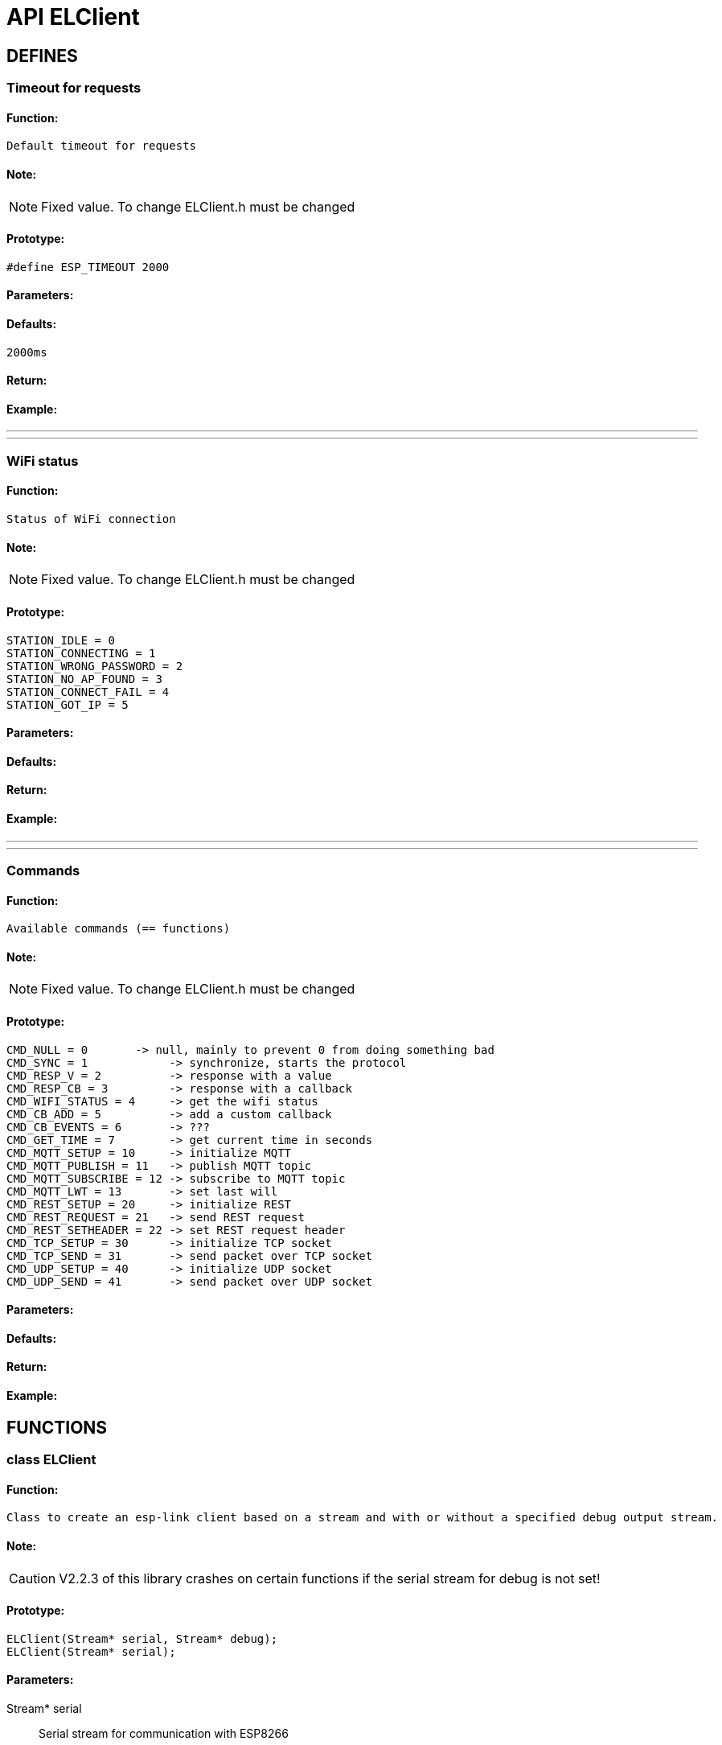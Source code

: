 ifdef::env-github[]
:tip-caption: :bulb:
:note-caption: :information_source:
:important-caption: :heavy_exclamation_mark:
:caution-caption: :fire:
:warning-caption: :warning:
endif::[]
= API ELClient

anchor:bookmark-b[]

== DEFINES
=== Timeout for requests
==== Function:
 Default timeout for requests

==== Note:
[NOTE]
Fixed value. To change ELClient.h must be changed

==== Prototype:
[source, c]
#define ESP_TIMEOUT 2000

==== Parameters:
==== Defaults:
 2000ms

==== Return:
==== Example:

___
___
=== WiFi status
==== Function:
 Status of WiFi connection

==== Note:
[NOTE]
Fixed value. To change ELClient.h must be changed

==== Prototype:
[source, c]
STATION_IDLE = 0
STATION_CONNECTING = 1
STATION_WRONG_PASSWORD = 2
STATION_NO_AP_FOUND = 3
STATION_CONNECT_FAIL = 4
STATION_GOT_IP = 5

==== Parameters:
==== Defaults:
==== Return:
==== Example:

___
___
=== Commands
==== Function:
 Available commands (== functions)

==== Note:
[NOTE]
Fixed value. To change ELClient.h must be changed

==== Prototype:
[source, c]
CMD_NULL = 0       -> null, mainly to prevent 0 from doing something bad
CMD_SYNC = 1            -> synchronize, starts the protocol
CMD_RESP_V = 2          -> response with a value
CMD_RESP_CB = 3         -> response with a callback
CMD_WIFI_STATUS = 4     -> get the wifi status
CMD_CB_ADD = 5          -> add a custom callback
CMD_CB_EVENTS = 6       -> ???
CMD_GET_TIME = 7        -> get current time in seconds
CMD_MQTT_SETUP = 10     -> initialize MQTT
CMD_MQTT_PUBLISH = 11   -> publish MQTT topic
CMD_MQTT_SUBSCRIBE = 12 -> subscribe to MQTT topic
CMD_MQTT_LWT = 13       -> set last will
CMD_REST_SETUP = 20     -> initialize REST
CMD_REST_REQUEST = 21   -> send REST request
CMD_REST_SETHEADER = 22 -> set REST request header
CMD_TCP_SETUP = 30      -> initialize TCP socket
CMD_TCP_SEND = 31       -> send packet over TCP socket
CMD_UDP_SETUP = 40      -> initialize UDP socket
CMD_UDP_SEND = 41       -> send packet over UDP socket

==== Parameters:
==== Defaults:
==== Return:
==== Example:

== FUNCTIONS
=== class ELClient
==== Function:
 Class to create an esp-link client based on a stream and with or without a specified debug output stream.

==== Note:
[CAUTION]
V2.2.3 of this library crashes on certain functions if the serial stream for debug is not set!

==== Prototype:
[source, c]
ELClient(Stream* serial, Stream* debug);
ELClient(Stream* serial);

==== Parameters:
 Stream* serial:: Serial stream for communication with ESP8266
 Stream* debug:: Serial stream for debug output of this library

==== Defaults:

==== Return:

==== Example:
[source, c++]
/*###########################################################*/
/* For boards using the hardware serial port! */
/*###########################################################*/
/* Initialize a connection to esp-link using the normal hardware serial port both for SLIP and for debug messages. */
ELClient esp(&Serial, &Serial);

[source, c++]
/*###########################################################*/
/* For ARDUINO UNO WIFI board with I2C to serial chip connected to the ESP8266! */
/*###########################################################*/
/* Serial port to ESP8266 */
#include <SC16IS750.h>
SC16IS750 i2cuart = SC16IS750(SC16IS750_PROTOCOL_I2C,SC16IS750_ADDRESS_AA);
/* Initialize a connection to esp-link using the I2Cuart chip of the Arduino Uno WiFi board for SLIP messages. */
ELClient esp(&i2cuart);

___
___
=== Request
==== Function:
 Start a request to the ESP8266. cmd is the command to execute, value is either the address of a function to call with a response or a first argument to the command if there is no CB. argc is the number of additional arguments
 Calling with (uint16_t cmd,... starts to build up a Request
 Calling with (const void* data,... adds a data block to the Request
 Calling without arguments finish the request and sends it to the ESP8266

==== Note:
[NOTE]
This function is usually not needed for applications. The communication to the ESP8266 is handled by the cmd, rest, mqtt, tcp and udp library parts.

[CAUTION]
TCP and UDP functions are not implemented in version V2.2.3 of the library

==== Prototype:
[source, c]
void Request(uint16_t cmd, uint32_t value, uint16_t argc); // Start a request.
void Request(const void* data, uint16_t len); // Add a data block
void Request(const __FlashStringHelper* data, uint16_t len); // Add a data block from flash
void Request(void); // Finish a request

==== Parameters:
uint16_t cmd:: Command to be sent to the ESP8266, defined in ELClient.h
uint32_t value:: Address of a callback function or first argument
uint16_t argc:: Number of arguments
const void* data:: Pointer to a data block argument
const __FlashStringHelper* data:: Pointer to a data block argument from Flash
uint16_t len:: Length of data block

==== Defaults:

==== Return:

==== Example:
[source, c++]
_elc->Request(CMD_MQTT_LWT, 0, 4);
_elc->Request(topic, strlen(topic));
_elc->Request(message, strlen(message));
_elc->Request(&qos, 1);
_elc->Request(&retain, 1);
_elc->Request();

___
___
=== Process

==== Function:
 Process the input stream, call this in loop() to dispatch call-back based responses. Callbacks are invoked with an ElClientResponse pointer as argument. Returns the ELClientPacket if a non-callback response was received, typically this is used to create an ELClientResponse. Returns NULL if no response needs to be processed.

==== Note:

==== Prototype:
[source, c]
ELClientPacket *Process(void);

==== Parameters:

==== Defaults:

==== Return:
 ELClientPacket <elcPacket>:: ELClientPacket with response from ESP8266 or 0 if no packet was received

==== Example:
[source, c]
void loop()
{
  ELClientPacket *packet;
  // process any callbacks coming from esp_link
  packet = esp.Process();
  if (packet != 0)
  {
    /* process the received package */
  }
}

___
___
=== WaitReturn
==== Function:
 Busy wait for a response with a timeout in milliseconds, returns an ELClientPacket if a response was recv'd and NULL otherwise. The ELClientPacket is typically used to create an ELClientResponse.

==== Note:
[CAUTION]
Blocks the Arduino code for 2000ms (or the defined timeout). Use with caution and not within the loop() function!

==== Prototype:
[source, c++]
ELClientPacket *WaitReturn(uint32_t timeout=ESP_TIMEOUT);

==== Parameters:
 uint32_t timeout:: Timeout to wait for a response in milliseconds

==== Defaults:
 uint32_t timeout:: Default is 2000ms if not set

==== Return:
ELClientPacket <elcPacket>:: ELClientPacket with response from ESP8266 or 0 if no packet was received

==== Example:
[source, c++]
/* Get immediate wifi status info. */
esp.GetWifiStatus();
ELClientPacket *packet;
if ((packet=esp.WaitReturn()) != NULL) {
  Serial.print("Wifi status: ");
  Serial.println(packet->value);
}

___
___
=== Sync
==== Function:
 Initialize and synchronize communication with esp-link with a timeout in milliseconds, and remove all existing callbacks. Registers the wifiCb and returns true on success

==== Note:
[CAUTION]
Blocks the Arduino code for 2000ms (or the defined timeout). Use with caution and not within the loop() function!

[WARNING]
Callback for wifiCb must be attached before calling Sync

==== Prototype:
[source, c++]
 boolean Sync(uint32_t timeout=ESP_TIMEOUT);

==== Parameters:
  uint32_t timeout:: Timeout to wait for a response in milliseconds

==== Defaults:
  uint32_t timeout:: Default is 2000ms if not set

==== Return:

==== Example:
[source, c++]
/* Sync-up with esp-link, this is required at the start of any sketch and initializes the callbacks to the wifi status change callback. The callback gets called with the initial status right after Sync() below completes. */
esp.wifiCb.attach(wifiCb); // wifi status change callback, optional (delete if not desired)
bool ok;
do
{
  ok = esp.Sync();      // sync up with esp-link, blocks for up to 2 seconds
  if (!ok) Serial.println("EL-Client sync failed!");
} while(!ok);
Serial.println("EL-Client synced!");

___
___
=== GetWifiStatus
==== Function:
 Request the wifi status

==== Note:

==== Prototype:
[source, c++]
void GetWifiStatus(void);

==== Parameters:

==== Defaults:

==== Return:

==== Example:
[source, c++]
/* Get immediate wifi status info. */
esp.GetWifiStatus();
ELClientPacket *packet;
if ((packet=esp.WaitReturn()) != NULL) {
  Serial.print("Wifi status: ");
  Serial.println(packet->value);
}

___
___
=== attach WiFi event callback
 wifiCb.attach

==== Function:
 Attach callback function for wifi status changes

==== Note:
[TIP]
The callback function is user specific and therefor included in the program code, not in the library

==== Prototype:
[source, c]
void wifiCb.attach(wifiCb);

==== Parameters:
 uint32_t wifiCb:: Pointer to function to called on wifi events

==== Defaults:

==== Return:

==== Example:
[source, c]
/* Callback made from esp-link to notify of wifi status changes. Here we just print something out for grins */
void wifiCb(void* response)
{
  ELClientResponse *res = (ELClientResponse*)response;
  if (res->argc() == 1)
  {
    uint8_t status;
    res->popArg(&status, 1);
    if(status == STATION_GOT_IP)
    {
      Serial.println("WIFI CONNECTED");
    }
    else
    {
      Serial.print("WIFI NOT READY: ");
      Serial.println(status);
    }
  }
}
void setup()
{
  Serial.begin(115200);
  Serial.println("EL-Client starting!");
  // Sync-up with esp-link, this is required at the start of any sketch and initializes the
  // callbacks to the wifi status change callback. The callback gets called with the initial
  // status right after Sync() below completes.
  esp.wifiCb.attach(wifiCb); // wifi status change callback, optional (delete if not desired)
  bool ok;
  do {
    ok = esp.Sync();      // sync up with esp-link, blocks for up to 2 seconds
    if (!ok) Serial.println("EL-Client sync failed!");
  } while(!ok);
  Serial.println("EL-Client synced!");
}

___
___
